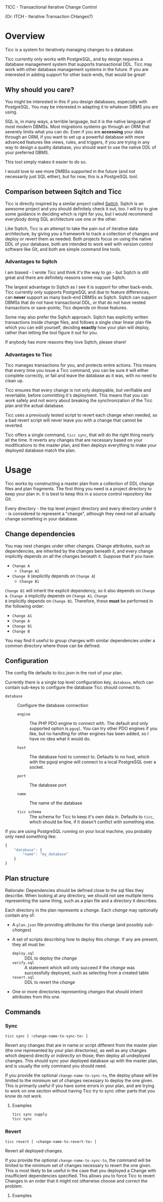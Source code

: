 
TICC - Transactional Iterative Change Control

(Or: ITCH - Iterative Transaction CHanges?)

* Overview

Ticc is a system for iteratively managing changes to a database.

Ticc currently only works with PostgreSQL, and by design requires a
database management system that supports transactional DDL. Ticc may
work with other database management systems in the future. If you are
interested in adding support for other back-ends, that would be great!

** Why should you care?

You might be interested in this if you design databases, especially
with PostgreSQL. You may be interested in adapting it to whatever DBMS
you are using.

SQL is, in many ways, a terrible language, but it is the native
language of most modern DBMSs. Most migrations systems go through an
ORM that severely limits what you can do. Even if you are *accessing*
your data through an ORM, if you want to set up a powerful database
with more advanced features like views, rules, and triggers, if you
are trying in any way to design a quality database, you should want to
use the native DDL of your preferred DBMS.

This tool simply makes it easier to do so.

I would love to see more DMBSs supported in the future (and not
necessarily just SQL either), but for now, this is a PostgreSQL tool.

** Comparison between Sqitch and Ticc

Ticc is directly inspired by a similar project called [[http://sqitch.org/][Sqitch]]. Sqitch
is an awesome project and you should definitely check it out, too. I
will try to give some guidance in deciding which is right for you, but
I would recommend everybody doing SQL architecture use one or the
other.

Like Sqitch, Ticc is an attempt to take the pain out of iterative data
architecture, by giving you a framework to track a collection of
changes and deploy or revert them as needed. Both projects focus on
using the native DDL of your database, both are intended to work well
with version control software like Git, and both are simple command
line tools.

*** Advantages to Sqitch

I am biased - I wrote Ticc and think it's the way to go - but Sqitch
is still great and there are definitely reasons some may use Sqitch.

The largest advantage to Sqitch as I see it is support for other
back-ends. Ticc currently only supports PostgreSQL and due to feature
differences, can *never* support as many back-end DBMSs as Sqitch.
Sqitch can support DBMSs that do not have transactional DDL, or that
do not have nested transactions or save-points; Ticc depends on those
features.

Some may also prefer the Sqitch approach. Sqitch has explicitly
written transactions inside change files, and follows a single clear
linear plan file which you can edit yourself, deciding *exactly* how
your plan will deploy, rather than letting the tool figure it out for
you.

If anybody has more reasons they love Sqitch, please share!

*** Advantages to Ticc

Ticc manages transactions for you, and protects entire actions. This
means that every time you issue a Ticc command, you can be sure it
will either complete correctly, or fail and leave the database as it
was, with no need to clean up.

Ticc ensures that every change is not only deployable, but verifiable
and revertable, before committing it's deployment. This means that you
can work safely and not worry about breaking the synchronization of
the Ticc plan and the actual database.

Ticc uses a previously tested script to revert each change when
needed, so a bad revert script will never leave you with a change that
cannot be reverted.

Ticc offers a single command, =ticc sync=, that will do the right
thing nearly all the time. It reverts any changes that are necessary
based on your modifications to the master plan, and then deploys
everything to make your deployed database match the plan.

* Usage

Ticc works by constructing a master plan from a collection of DDL
change files and plan fragments. The first thing you need is a project
directory to keep your plan in. It is best to keep this in a source
control repository like Git.

Every directory - the top level project directory and every directory
under it - is considered to represent a "change", although they need
not all actually change something in your database.

** Change dependencies

You may nest changes under other changes. Change attributes, such as
dependencies, are inherited by the changes beneath it, and every
change implicitly depends on all the changes beneath it. Suppose that
if you have:

- =Change A=
  - =Change A1=
- =Change B= (explicitly depends on =Change A=)
  - =Change B1=

=Change B1= will inherit the explicit dependency, so it also depends
on =Change A=. =Change A= implicitly depends on =Change A1=. =Change
B= implicitly depends on =Change B1=. Therefore, these *must* be
performed in the following order:

- =Change A1=
- =Change A=
- =Change B1=
- =Change B=

You may find it useful to group changes with similar dependencies
under a common directory where those can be defined.

** Configuration

The config file defaults to ticc.json in the root of your plan.

Currently there is a single top level configuration key, =database=,
which can contain sub-keys to configure the database Ticc should
connect to.

- =database= :: Configure the database connection

  - =engine= :: The PHP PDO engine to connect with. The default and
       only supported option is =pgsql=. You can try other PDO
       engines if you like, but no handling for other engines has been
       added, so I have no idea what it would do.

  - =host= :: The database host to connect to. Defaults to no host,
       which with the pgsql engine will connect to a local PostgreSQL
       over a socket.

  - =port= :: The database port

  - =name= :: The name of the database

  - =ticc schema= :: The schema for Ticc to keep it's own data in.
       Defaults to =ticc=, which should be fine, if it doesn't
       conflict with something else.

If you are using PostgreSQL running on your local machine, you
probably only need something like:

#+begin_src javascript
  {
      "database": {
          "name": "my_database"
      }
  }
#+end_src

** Plan structure

Rationale: Dependencies should be defined close to the sql files they
describe. When looking at any directory, we should not see multiple
items representing the same thing, such as a plan file and a directory
it describes.

Each directory in the plan represents a /change/. Each /change/ may
optionally contain any of:

- A =plan.json= file providing attributes for this change (and
  possibly /sub-changes/)

- A set of scripts describing how to deploy this /change/. If any are
  present, they all must be:
  - =deploy.sql= :: DDL to deploy the /change/
  - =verify.sql= :: A statement which will only succeed if the /change/
       was successfully deployed, such as selecting from a created
       table
  - =revert.sql= :: DDL to revert the /change/

- One or more directories representing /changes/ that should inherit
  attributes from this one.

** Commands

*** Sync

#+begin_src sh
  ticc sync [ <change-name-to-sync-to> ]
#+end_src

Revert any changes that are in name or script different from the
master plan (the one represented by your plan directories), as well as
any changes which depend directly or indirectly on those; then deploy
all undeployed changes. This should sync your deployed database up
with the master plan, and is usually the only command you should need.

If you provide the optional =change-name-to-sync-to=, the deploy phase
will be limited to the minimum set of changes necessary to deploy the
one given. This is primarily useful if you have some errors in your
plan, and are trying to work on one section without having Ticc try to
sync other parts that you know do not work.

**** Examples

#+begin_src sh
  ticc sync supply
  ticc sync
#+end_src

*** Revert

#+begin_src sh
  ticc revert [ <change-name-to-revert-to> ]
#+end_src

Revert all deployed changes.

If you provide the optional =change-name-to-sync-to=, the command will
be limited to the minimum set of changes necessary to revert the one
given. This is most likely to be useful in the case that you deployed
a Change with insufficient dependencies specified. This allows you to
force Ticc to revert Changes in an order that it might not otherwise
choose and correct the problem.

**** Examples

#+begin_src sh
  ticc revert supply
  ticc revert
#+end_src

*** Deploy

#+begin_src sh
  ticc deploy [ <change-name-to-deploy-to> ]
#+end_src

Deploy the master plan (the one represented by your plan directories).
Does not re-deploy any already deployed changes (by name, even if they
are different from the version deployed).

If you provide the optional =change-name-to-deploy-to=, the command
will be limited to the minimum set of changes necessary to deploy the
one given.

Although you can use this to simply deploy Changes, it is generally
better to use [[*Sync]], which will correctly handle modified Changes.

**** Examples

#+begin_src sh
  ticc deploy supply
  ticc deploy
#+end_src

*** Verify

#+begin_src sh
  ticc verify [ <change-name-to-verify-to> ]
#+end_src

Verify the master plan (the one represented by your plan directories).
This does not deploy or revert anything, but serves two purposes.

It re-runs the verify script for each Change and confirms that it was
deployed. If any Change with a verify script does not verify, it will
throw an error. This may be helpful if you, for instance, want to
confirm that your database hasn't been modified outside of Ticc.

It will also mark the successfully verified Changes as being deployed.
This may be useful if, somehow, Changes are deployed without Ticc
knowing about it, and you want to mark them.

*Warning*: Since the Changes being verified may have dependent Changes
already deployed, they cannot be fully tested. Ticc cannot revert and
re-deploy them to confirm the scripts are correct. It can /only/ run
the verify script. This should only be used to mark Changes completed
when you already know they are correct, and correctly deployed.

**** Examples

#+begin_src sh
  ticc verify supply
  ticc verify
#+end_src

*** Move

#+begin_src sh
  ticc move [ <origin-change-name> <destination-change-name> ]
#+end_src

Rename Change =origin-change-name= to =destination-change-name=. This
moves the Change directory in your plan; updates and dependencies on
it; and updates the deployed plan to reflect the new path. This does
not change the actual effective plan but is useful when refactoring
your plan, to arrange the plan change tree.

**** Examples

#+begin_src sh
  ticc move supply/create_supply_schema schemas/supply
  ticc move supply/create_part_table tables/supply/part
  ticc move supply/create_supplier_table tables/supply/supplier
  ticc move logistics/create_logistics_schema schemas/logistics
  ticc move logistics/create_route_table tables/logistics/route
#+end_src

* Justifications

** Why PHP?

I know a lot of languages. I am often tinkering around in Lisp.
However, PHP is the language I know best, simply because people keep
insisting on paying me to write stuff in it. I considered node.js for
this as it's what I'm learning right now, but I had a practical and
immediate need for Ticc, so I decided to do it in PHP as I could get
it working fastest that way. I am still considering rewriting it in a
different language.

** What's this weird code style?

I have followed quite a number of code style guides in different
places I've worked. I have my own opinions on what makes good style,
and they are all based on practical experience and reasons. Since this
is a personal project and, again, I wanted to get it running quickly,
I've used my own style. I may add a style guide to this project
explaining the actual reasons, but in the mean time, give it a try -
if you get used to it, I bet you will prefer it.

** Why aren't there interfaces? Dependency injection? Unit tests?

There isn't a great reason here. Mostly I was just rushing to get this
to the point where it would be useful to me, developing as a single
coder rather than on a team, and it's a small project that is pretty
manageable as-is. However, I would welcome pull requests improving all
these things.

* Requirements

- At least PHP7
- A Postgres server (version to come)
